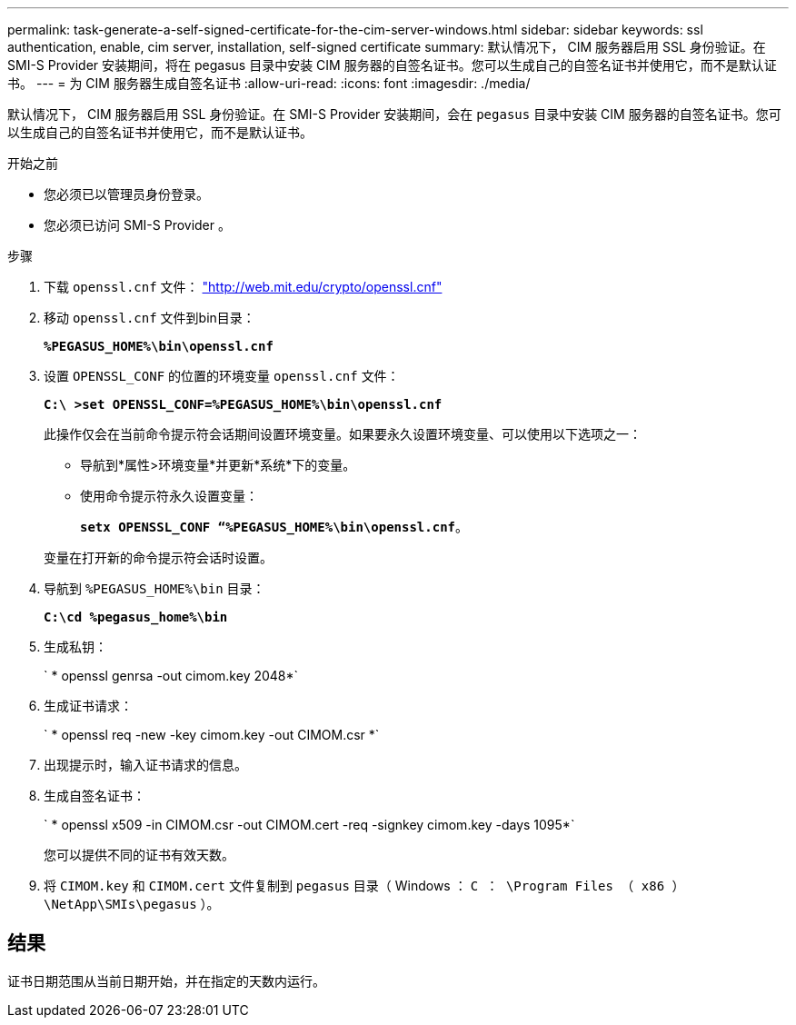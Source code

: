 ---
permalink: task-generate-a-self-signed-certificate-for-the-cim-server-windows.html 
sidebar: sidebar 
keywords: ssl authentication, enable, cim server, installation, self-signed certificate 
summary: 默认情况下， CIM 服务器启用 SSL 身份验证。在 SMI-S Provider 安装期间，将在 pegasus 目录中安装 CIM 服务器的自签名证书。您可以生成自己的自签名证书并使用它，而不是默认证书。 
---
= 为 CIM 服务器生成自签名证书
:allow-uri-read: 
:icons: font
:imagesdir: ./media/


[role="lead"]
默认情况下， CIM 服务器启用 SSL 身份验证。在 SMI-S Provider 安装期间，会在 `pegasus` 目录中安装 CIM 服务器的自签名证书。您可以生成自己的自签名证书并使用它，而不是默认证书。

.开始之前
* 您必须已以管理员身份登录。
* 您必须已访问 SMI-S Provider 。


.步骤
. 下载 `openssl.cnf` 文件： link:http://web.mit.edu/crypto/openssl.cnf["http://web.mit.edu/crypto/openssl.cnf"^]
. 移动 `openssl.cnf` 文件到bin目录：
+
`*%PEGASUS_HOME%\bin\openssl.cnf*`

. 设置 `OPENSSL_CONF` 的位置的环境变量 `openssl.cnf` 文件：
+
`*C:\ >set OPENSSL_CONF=%PEGASUS_HOME%\bin\openssl.cnf*`

+
此操作仅会在当前命令提示符会话期间设置环境变量。如果要永久设置环境变量、可以使用以下选项之一：

+
** 导航到*属性>环境变量*并更新*系统*下的变量。
** 使用命令提示符永久设置变量：
+
`*setx OPENSSL_CONF “%PEGASUS_HOME%\bin\openssl.cnf*`。

+
变量在打开新的命令提示符会话时设置。



. 导航到 `%PEGASUS_HOME%\bin` 目录：
+
`*C:\cd %pegasus_home%\bin*`

. 生成私钥：
+
` * openssl genrsa -out cimom.key 2048*`

. 生成证书请求：
+
` * openssl req -new -key cimom.key -out CIMOM.csr *`

. 出现提示时，输入证书请求的信息。
. 生成自签名证书：
+
` * openssl x509 -in CIMOM.csr -out CIMOM.cert -req -signkey cimom.key -days 1095*`

+
您可以提供不同的证书有效天数。

. 将 `CIMOM.key` 和 `CIMOM.cert` 文件复制到 `pegasus` 目录（ Windows ： `C ： \Program Files （ x86 ） \NetApp\SMIs\pegasus` ）。




== 结果

证书日期范围从当前日期开始，并在指定的天数内运行。
